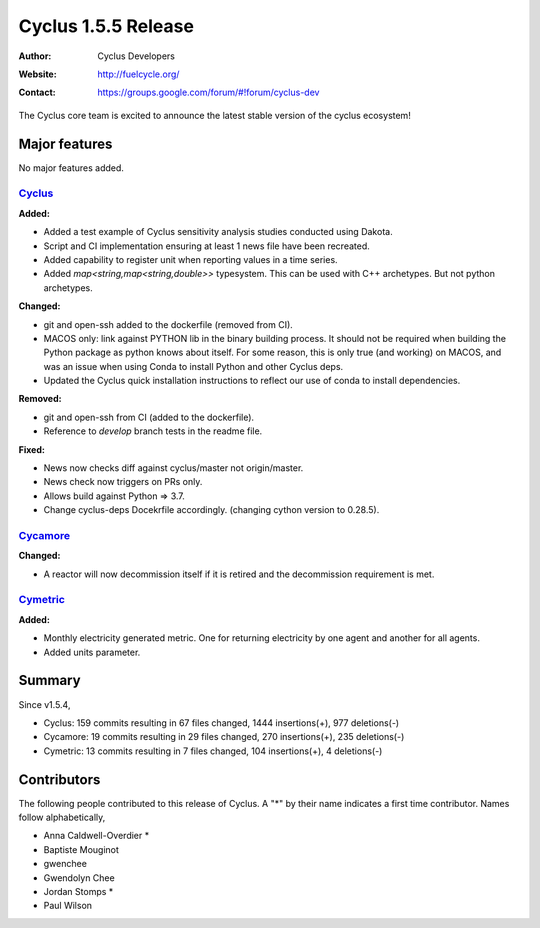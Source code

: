 .. _1.5.5:

==================================
Cyclus 1.5.5 Release
==================================
:Author: Cyclus Developers
:Website: http://fuelcycle.org/
:Contact: https://groups.google.com/forum/#!forum/cyclus-dev

The Cyclus core team is excited to announce the latest stable version of the
cyclus ecosystem!

Major features
==============

No major features added.

`Cyclus <https://github.com/cyclus/cyclus>`_
---------------------------------------------

**Added:**

* Added a test example of Cyclus sensitivity analysis studies conducted using Dakota.
* Script and CI implementation ensuring at least 1 news file have been recreated.
* Added capability to register unit when reporting values in a time series.
* Added `map<string,map<string,double>>` typesystem. This can be used with C++ archetypes. But not python archetypes.


**Changed:**

* git and open-ssh added to the dockerfile (removed from CI).
* MACOS only: link against PYTHON lib in the binary building process. It should not be required when building the Python package as python knows about itself. For some reason, this is only true (and working) on MACOS, and was an issue when using Conda to install Python and other Cyclus deps.
* Updated the Cyclus quick installation instructions to reflect our use of conda to install dependencies.


**Removed:**

* git and open-ssh from CI (added to the dockerfile).
* Reference to `develop` branch tests in the readme file.


**Fixed:**

* News now checks diff against cyclus/master not origin/master.
* News check now triggers on PRs only.
* Allows build against Python => 3.7.
* Change cyclus-deps Docekrfile accordingly. (changing cython version to 0.28.5).

`Cycamore <https://github.com/cyclus/cycamore>`_
--------------------------------------------------

**Changed:**

* A reactor will now decommission itself if it is retired and the decommission requirement is met.

`Cymetric <https://github.com/cyclus/cymetric>`_
--------------------------------------------------

**Added:**

* Monthly electricity generated metric. One for returning electricity by one agent and another for all agents.
* Added units parameter.

Summary
=======

Since v1.5.4,

* Cyclus: 159 commits resulting in  67 files changed, 1444 insertions(+), 977 deletions(-)

* Cycamore: 19 commits resulting in  29 files changed, 270 insertions(+), 235 deletions(-)

* Cymetric: 13 commits resulting in  7 files changed, 104 insertions(+), 4 deletions(-)

Contributors
============
The following people contributed to this release of Cyclus.  A "*" by their
name indicates a first time contributor.  Names follow alphabetically, 

* Anna Caldwell-Overdier *
* Baptiste Mouginot
* gwenchee
* Gwendolyn Chee
* Jordan Stomps *
* Paul Wilson
